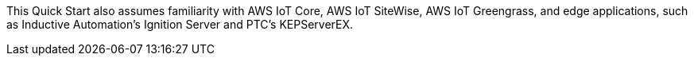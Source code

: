 // Replace the content in <>
// Describe or link to specific knowledge requirements; for example: “familiarity with basic concepts in the areas of networking, database operations, and data encryption” or “familiarity with <software>.”

This Quick Start also assumes familiarity with AWS IoT Core, AWS IoT SiteWise, AWS IoT Greengrass, and edge applications, such as Inductive Automation's Ignition Server and PTC's KEPServerEX.

//TODO Marcia to check these names & make sure the boilerplate above this paragraph generates as expected.


